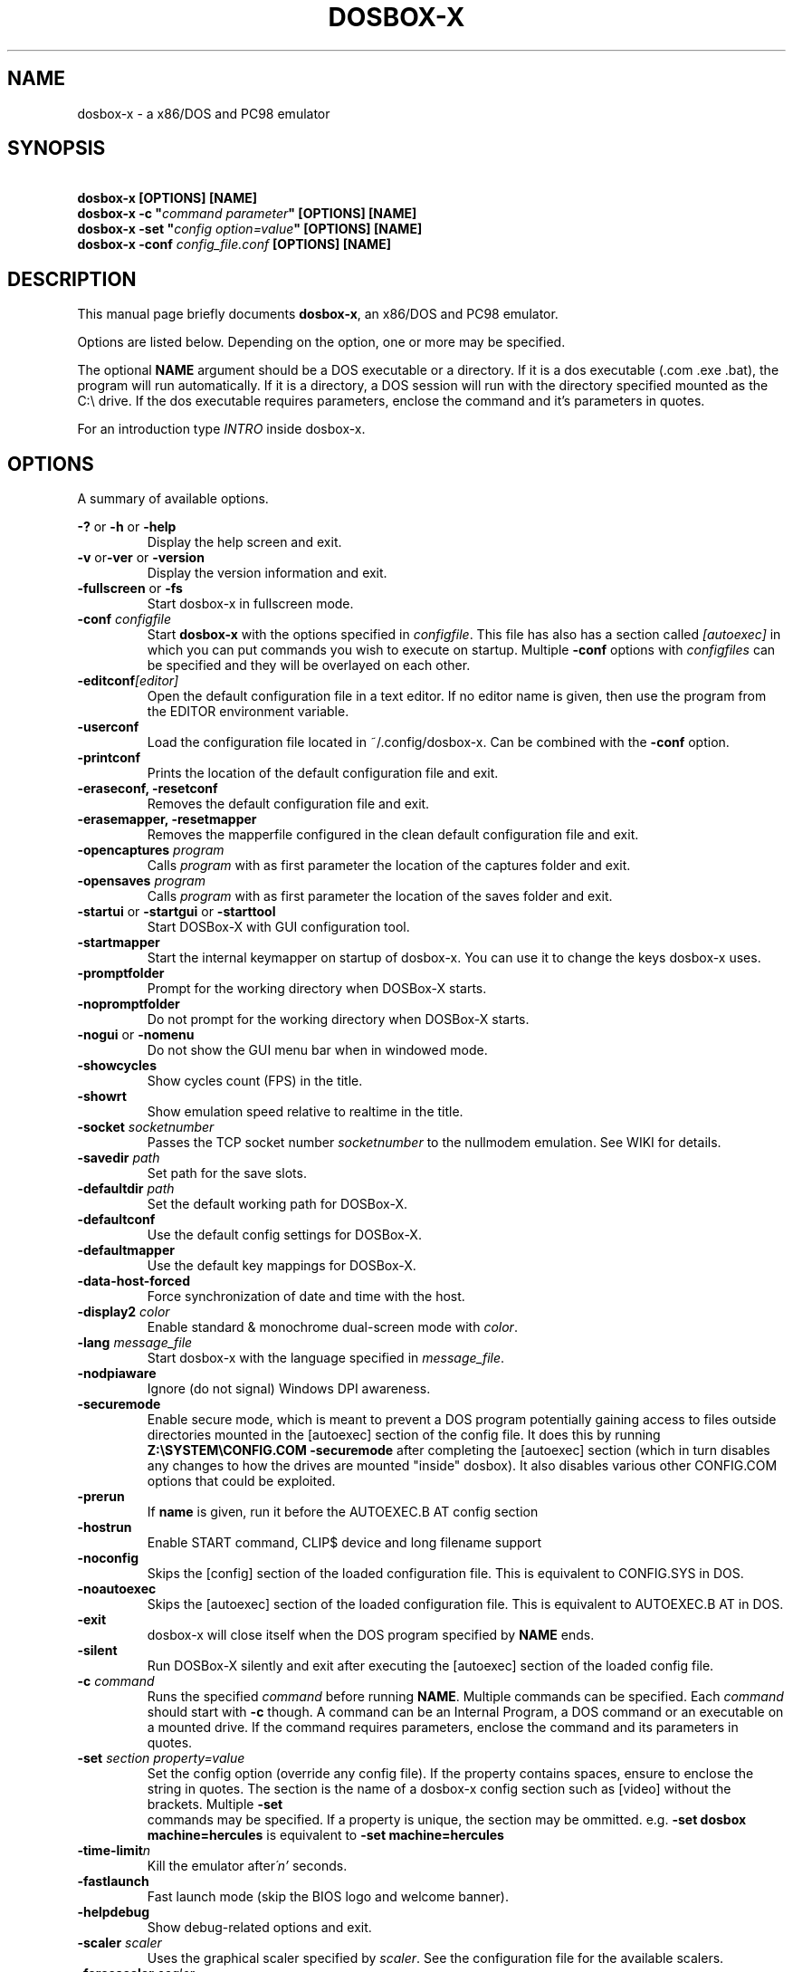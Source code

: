 .TH "DOSBOX-X" "1" "Oct 24, 2021" "" ""
.SH "NAME"
dosbox\-x \- a x86/DOS and PC98 emulator
.SH "SYNOPSIS"
\fB\ dosbox\-x [OPTIONS] [NAME]\fR
.br 
\fB\ dosbox\-x -c "\fIcommand parameter\fB" [OPTIONS] [NAME]\fR
.br
\fB\ dosbox\-x -set "\fIconfig option=value\fB" [OPTIONS] [NAME]\fR
.br
\fB\ dosbox\-x -conf \fIconfig_file.conf\fB [OPTIONS] [NAME]\fR

.SH "DESCRIPTION"
This manual page briefly documents \fBdosbox\-x\fR, an x86/DOS and PC98
emulator.
.LP 
.LP 
Options are listed below. Depending on the option, one or more may be specified.
.LP 
The optional \fBNAME\fR argument should be a DOS executable or a
directory. If it is a dos executable (.com .exe .bat), the program will 
run automatically. If it is a directory, a DOS session will run with 
the directory specified mounted as the C:\\ drive.
If the dos executable requires parameters, enclose the command and 
it's parameters in quotes.
.LP 
For an introduction type \fIINTRO\fR inside dosbox\-x.
.SH "OPTIONS"
A summary of available options.
.PP 
\fB\-? \fRor \fB\-h \fRor \fB\-help\fR
.RS
Display the help screen and exit.
.RE
\fB\-v \fR or\fB\-ver \fRor \fB\-version\fR
.RS
Display the version information and exit.
.RE
\fB\-fullscreen \fRor\fB \-fs\fR
.RS
Start dosbox\-x in fullscreen mode.
.RE
\fB\-conf \fIconfigfile\fR
.RS
Start \fBdosbox\-x\fR with the options specified in
\fIconfigfile\fR. This file has also has a section called
\fI[autoexec]\fR\ in which you can put commands you wish to execute on startup.
Multiple \fB\-conf\fR options with \fIconfigfiles\fR can be specified and
they will be overlayed on each other.
.RE
\fB\-editconf\fI[editor]\fR
.RS
Open the default configuration file in a text editor. If no editor name
is given, then use the program from the EDITOR environment variable.
.RE
\fB\-userconf\fR
.RS
Load the configuration file located in ~/.config/dosbox\-x. Can be combined with
the \fB\-conf \fRoption.
.RE
\fB\-printconf\fR
.RS
Prints the location of the default configuration file and exit.
.RE
\fB\-eraseconf, \-resetconf\fR
.RS
Removes the default configuration file and exit.
.RE
\fB\-erasemapper, \-resetmapper\fR
.RS
Removes the mapperfile configured in the clean default configuration file and
exit.
.RE
\fB\-opencaptures \fIprogram\fR
.RS
Calls \fIprogram\fR with as first parameter the location of the captures
folder and exit.
.RE
\fB\-opensaves \fIprogram\fR
.RS
Calls \fIprogram\fR with as first parameter the location of the saves folder
and exit.
.RE
\fB\-startui\fR or \fB\-startgui\fR or \fB\-starttool\fR
.RS
Start DOSBox\-X with GUI configuration tool.
.RE
\fB\-startmapper\fR
.RS
Start the internal keymapper on startup of dosbox\-x. You can use it to change
the keys dosbox\-x uses.
.RE
\fB\-promptfolder\fR
.RS
Prompt for the working directory when DOSBox\-X starts.
.RE
\fB\-nopromptfolder\fR
.RS
Do not prompt for the working directory when DOSBox\-X starts.
.RE
\fB\-nogui\fR or \fB\-nomenu\fR
.RS
Do not show the GUI menu bar when in windowed mode.
.RE
\fB\-showcycles\fR
.RS
Show cycles count (FPS) in the title.
.RE
\fB\-showrt\fR
.RS
Show emulation speed relative to realtime in the title.
.RE
\fB\-socket\fI socketnumber\fR
.RS
Passes the TCP socket number \fIsocketnumber\fR to the nullmodem emulation.
See WIKI for details.
.RE
\fB\-savedir \fIpath\fR
.RS
Set path for the save slots.
.RE
\fB\-defaultdir \fIpath\fR
.RS
Set the default working path for DOSBox\-X.
.RE
\fB\-defaultconf\fR
.RS
Use the default config settings for DOSBox\-X.
.RE
\fB\-defaultmapper\fR
.RS
Use the default key mappings for DOSBox\-X.
.RE
\fB\-data\-host\-forced\fR
.RS
Force synchronization of date and time with the host.
.RE
\fB\-display2 \fIcolor\fR
.RS
Enable standard & monochrome dual\-screen mode with \fIcolor\fR.
.RE
\fB\-lang \fImessage_file\fR
.RS
Start dosbox\-x with the language specified in \fImessage_file\fR.
.RE
\fB\-nodpiaware\fR
.RS
Ignore (do not signal) Windows DPI awareness.
.RE
\fB\-securemode\fR
.RS
Enable secure mode, which is meant to prevent a DOS program potentially gaining
access to files outside directories mounted in the [autoexec] section of the
config file. It does this by running \fBZ:\\SYSTEM\\CONFIG.COM \-securemode\fR
after completing the [autoexec] section (which in turn disables any changes to
how the drives are mounted "inside" dosbox). It also disables various other
CONFIG.COM options that could be exploited.
.RE
\fB\-prerun\fR
.RS
If \fBname\fR is given, run it before the AUTOEXEC.B AT config section
.RE
\fB\-hostrun\fR
.RS
Enable START command, CLIP$ device and long filename support
.RE
\fB\-noconfig\fR
.RS
Skips the [config] section of the loaded configuration file. This is equivalent to CONFIG.SYS in DOS.
.RE
\fB\-noautoexec\fR
.RS
Skips the [autoexec] section of the loaded configuration file. This is equivalent to AUTOEXEC.B AT in DOS.
.RE
\fB\-exit\fR
.RS
dosbox\-x will close itself when the DOS program specified by \fBNAME\fR ends.
.RE
\fB\-silent\fR
.RS
Run DOSBox\-X silently and exit after executing the [autoexec] section of the loaded config file.
.RE
\fB\-c  \fIcommand\fR
.RS
Runs the specified \fIcommand \fRbefore running \fBNAME\fR. Multiple
commands can be specified. Each \fIcommand\fR should start with \fB\-c\fR
though. A command can be an Internal Program, a DOS command or an executable on
a mounted drive. If the command requires parameters, enclose the command and
its parameters in quotes.
.RE
\fB\-set \fIsection property=value\fR
.RS
Set the config option (override any config file). If the property contains
spaces, ensure to enclose the string in quotes. The section is the name of a
dosbox\-x config section such as [video] without the brackets. Multiple \fB\-set 
\fR commands may be specified. If a property is unique, the section may be
ommitted. e.g. \fB\-set dosbox machine=hercules\fR is equivalent to
\fB\-set machine=hercules\fR
.RE
\fB\-time\-limit\fIn\fR
.RS
Kill the emulator after\fI\'n'\fR seconds.
.RE
\fB\-fastlaunch\fR
.RS
Fast launch mode (skip the BIOS logo and welcome banner).
.RE
\fB\-helpdebug\fR
.RS
Show debug\-related options and exit.
.RE
\fB\-scaler \fIscaler\fR
.RS
Uses the graphical scaler specified by \fIscaler\fR. See the configuration
file for the available scalers.
.RE
\fB\-forcescaler \fIscaler\fR
.RS
Similar to the \fB\-scaler\fR parameter, but tries to force usage of the
specified scaler even if it might not fit.
.RE
.SH "INTERNAL COMMAND.COM COMMANDS"
.B dosbox\-x
Supports most of the internal DOS commands found in COMMAND.COM. Help text is integrated for these commands in DOSBox\-X, and will not be duplicated here.
An explanation of these commands can also be found on the DOSBox\-X wiki on the Supported Commands page.
.TP
.RS
.IP "\- ALIAS, ATTRIB, BREAK, CALL, CD/CDDIR, CHCP, CHOICE, CLS, COPY"
.IP "\- COUNTRY, CTTY, DATE, DEL/ERASE, DELTREE, ECHO, EXIT, DIR, FOR"
.IP "\- GOTO, HELP, IF, LFNFOR, LH/LOADHIGH, MD/MKDIR, MORE, PATH"
.IP "\- PAUSE, PROMPT, RD/RMDIR, REM, REN/RENAME, SET, SHIFT, SUBST"
.IP "\- TIME, TRUENAME, TYPE, VER, VERIFY, VOL"
.RE

.SH "OTHER INTERNAL COMMANDS"
These are internal DOSBox\-X commands that are are not part of DOS. They are documented on the DOSBox\-X wiki on the Supported Commands page.
.TP 
.RS
.IP "\- DEBUGBOX (only on debug enabled builds)"
.IP "\- DX\-CAPTURE"
.RE

.SH "EXTERNAL DOS COMMANDS"
These are external DOS commands located on the emulated Z:\ drive.
.TP 
.RS
.IP "\- APPEND, BUFFERS, COMMAND, DEBUG, DEVICE, EDIT, FCBS, FIND, FORMAT"
.IP "\- KEYB, LABEL, LASTDRIV, LOADFIX, MEM, MODE, MOVE, SORT"
.IP "\- TREE, XCOPY
.RE

.SH "OTHER EXTERNAL COMMANDS"
In addition, the following extra commands are available on the emulated Z:\ drive:
.TP 
.RS
.IP "\- 25, 28, 50, 4DOS, A20GATE, ADDKEY, AUTOTYPE, BOOT, CAPMOUSE"
.IP "\- CDPLAY, CFGTOOL, CONFIG, CWSDPMI, DOS32A, DOS4GW, DOSIDLE"
.IP "\- DOSMID, DSXMENU, FLAGSAVE, HEXMEM16, HEXMEM32, IMGMAKE"
.IP "\- IMGMOUNT, INTRO, LOADROM, LS, MIXER, MOUNT, MOUSE, MPXPLAY"
.IP "\- RE\-DOS, RESCAN, SETCOLOR, START, VESAMOED, VFRCRATE
.RE

The following external commands are only available on debug enabled builds:
.TP 
.RS
.IP "\- BIOSTEST, NMITEST, INT2FDBG"
.RE

.SH "SPECIAL KEYS"
.TP 14m
.IP CTRL\-F7
CGA emulation only \- Switch between early and late model IBM CGA emulation.
.IP CTRL\-F8
CGA emulation only \- Switch beteen Auto, RGBI and Composite monitor output
emulation.
.IP CTRL\-SHIFT\-F7
CGA emulation only \- Decrease Hue
.IP CTRL\-SHIFT\-F8
CGA emulation only \- Increase Hue
.IP CTRL\-F7
CGA Mono and Hercules emulation only \- Cycle between Green, Amber, White and Grey
.IP CTRL\-F8
CGA Mono and Hercules emulation only \- Cycle between low and high bightness
.IP F12\-F
Switch between fullscreen and window mode.
.IP F12\-R
Reset the virtual machine inside DOSBox\-X
.IP F12\-B
Reboot the emulated DOS (integrated DOS or guest DOS) inside DOSBox\-X.
.IP F12\-C
Start DOSBox\-X’s graphical configuration tool.
.IP F12\-M
Start DOSBox\-X’s mapper editor.
.IP F12\-Esc
Show/hide DOSBox\-X’s drop\-down menu bar.
.IP F12\-Del
Send the selected special key combination (Ctrl+Alt+Del by default) to the guest system.
.IP F12\-{+}
Increase the sound volume of DOSBox\-X’s emulated DOS.
.IP F12\-{\-}
Decrease the sound volume of DOSBox\-X’s emulated DOS.
.IP F12\-]
Increase the emulated DOS’s current speed relative to real\-time.
.IP F12\-[
Decrease the emulated DOS’s current speed relative to real\-time.
.IP F12\-{=}
Increase DOSBox\-X’s emulation CPU cycles.
.IP F12\-{\-}
Decrease DOSBox\-X’s emulation CPU cycles.
.IP F12\-Up
Increase the font size for the TrueType font (TTF) output.
.IP F12\-Down
Decrease the font size for the TrueType font (TTF) output.
.IP F12\-Left
Reset the emulated DOS’s current CPU speed to the normal speed.
.IP F12\-Right
Toggle DOSBox\-X’s speed lock.
.IP F12\-D
Swap between mounted CD images.
.IP F12\-O
Swap between mounted floppy images.
.IP F12\-P
Take a screenshot of the current screen in PNG format.
.IP F12\-I
Start/Stop capturing an AVI video of the current session.
.IP F12\-W
Start/Stop recording a WAV audio of the current session.
Alt+Pause
Start DOSBox\-X’s Debugger.
.IP F12\-[,]
Select the previous save slot to save to or load from.
.IP F12\-[.]
Select the next save slot to save to or load from.
.IP F12\-S
Save current state to the selected save slot.
.IP F12\-L
Load the state from the selected save slot.
.IP F12\-Pause
Pause emulation (press again to continue).
.IP Ctrl+F5
Copy all text on the DOS screen to the host clipboard.
.IP Ctrl+F6
Paste the text in the host clipboard to the DOS screen.
.IP Ctrl+F9
Exit DOSBox\-X.
.IP Ctrl+F10
Capture the mouse for use with the emulated DOS.
.PP 
These are the default keybindings. They can be changed in the keymapper.
.PP 
Saved/recorded files can be found in current_directory/capture
(can be changed in the configfile). The directory has to exist prior to starting
dosbox\-x else nothing gets saved or recorded!
.PP 
\fBNote:\fR Once you increase your dosbox\-x cycles beyond your computer's
maximum capacity, it will produce the same effect as slowing down the emulation.
This maximum will vary from computer to computer, there is no standard.

.SH "ENVIRONMENT"
Any configuration option can be overridden using an environment variable.
Environment variables starting with prefix \fBDOSBOX\fR are processed and
interpreted as follows:
\fBDOSBOX_SECTIONNAME_PROPERTYNAME=value\fR
.PP 
For example, you can override the render aspect this way:
.PP 
\fB$ DOSBOX_RENDER_ASPECT=false dosbox\-x\fR
.SH "BUGS"
To report a bug, please visit \fIhttps://github.com/joncampbell123/dosbox\-x/issues\fR

.SH "SEE ALSO"
You can find a wiki dedicated to DOSBox\-X at \fIhttps://dosbox\-x.com/wiki\fR

.SH "AUTHOR"
DOSBox\-X project is maintained by the DOSBox\-X Team (\fIhttps://dosbox\-x.com/\fR)

